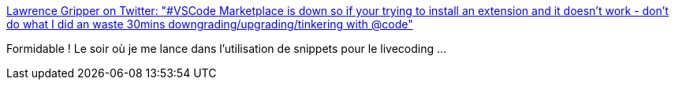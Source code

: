 :jbake-type: post
:jbake-status: published
:jbake-title: Lawrence Gripper on Twitter: "#VSCode Marketplace is down so if your trying to install an extension and it doesn't work - don't do what I did an waste 30mins downgrading/upgrading/tinkering with @code"
:jbake-tags: vscode,microsoft,server,crash,_mois_sept.,_année_2018
:jbake-date: 2018-09-04
:jbake-depth: ../
:jbake-uri: shaarli/1536077238000.adoc
:jbake-source: https://nicolas-delsaux.hd.free.fr/Shaarli?searchterm=https%3A%2F%2Ftwitter.com%2Flawrencegripper%2Fstatus%2F1036923168034889728&searchtags=vscode+microsoft+server+crash+_mois_sept.+_ann%C3%A9e_2018
:jbake-style: shaarli

https://twitter.com/lawrencegripper/status/1036923168034889728[Lawrence Gripper on Twitter: "#VSCode Marketplace is down so if your trying to install an extension and it doesn't work - don't do what I did an waste 30mins downgrading/upgrading/tinkering with @code"]

Formidable ! Le soir où je me lance dans l'utilisation de snippets pour le livecoding ...
